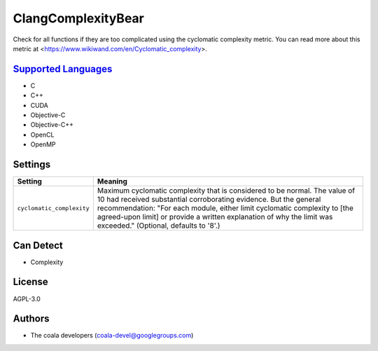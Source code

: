 **ClangComplexityBear**
=======================

Check for all functions if they are too complicated using the cyclomatic complexity metric.
You can read more about this metric at <https://www.wikiwand.com/en/Cyclomatic_complexity>.

`Supported Languages <../README.rst>`_
-----

* C
* C++
* CUDA
* Objective-C
* Objective-C++
* OpenCL
* OpenMP

Settings
--------

+----------------------------+-------------------------------------------------------------+
| Setting                    |  Meaning                                                    |
+============================+=============================================================+
|                            |                                                             |
| ``cyclomatic_complexity``  | Maximum cyclomatic complexity that is considered to be      |
|                            | normal. The value of 10 had received substantial            |
|                            | corroborating evidence. But the general recommendation:     |
|                            | "For each module, either limit cyclomatic complexity to     |
|                            | [the agreed-upon limit] or provide a written explanation of |
|                            | why the limit was exceeded." (Optional, defaults to '8'.)   |
|                            |                                                             |
+----------------------------+-------------------------------------------------------------+


Can Detect
----------

* Complexity

License
-------

AGPL-3.0

Authors
-------

* The coala developers (coala-devel@googlegroups.com)
